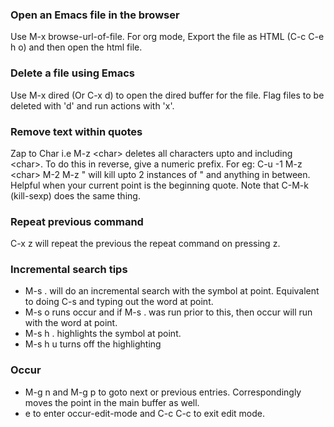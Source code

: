 
*** Open an Emacs file in the browser
    Use M-x browse-url-of-file.
    For org mode, Export the file as HTML (C-c C-e h o) and then open the html file.

*** Delete a file using Emacs
    Use M-x dired (Or C-x d) to open the dired buffer for the file. 
    Flag files to be deleted with 'd' and run actions with 'x'.

*** Remove text within quotes
    Zap to Char i.e M-z <char> deletes all characters upto and including <char>. 
    To do this in reverse, give a numeric prefix. For eg: C-u -1 M-z <char>
    M-2 M-z " will kill upto 2 instances of " and anything in between. Helpful when your current point is the beginning quote.
    Note that C-M-k (kill-sexp) does the same thing.

*** Repeat previous command
    C-x z will repeat the previous the repeat command on pressing z.

*** Incremental search tips
    - M-s . will do an incremental search with the symbol at point. Equivalent to doing C-s and typing out the word at point.
    - M-s o runs occur and if M-s . was run prior to this, then occur will run with the word at point.
    - M-s h . highlights the symbol at point.
    - M-s h u turns off the highlighting

*** Occur
    - M-g n and M-g p to goto next or previous entries. Correspondingly moves the point in the main buffer as well.
    - e to enter occur-edit-mode and C-c C-c to exit edit mode.

